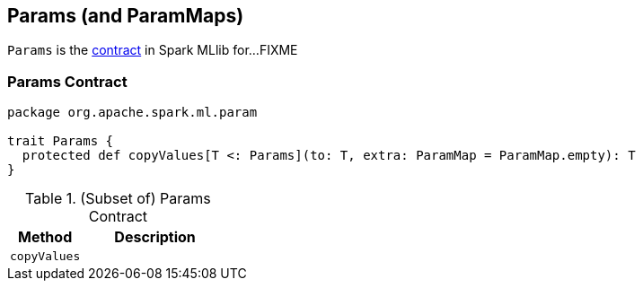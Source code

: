 == [[Params]] Params (and ParamMaps)

`Params` is the <<contract, contract>> in Spark MLlib for...FIXME

=== [[contract]] Params Contract

[source, scala]
----
package org.apache.spark.ml.param

trait Params {
  protected def copyValues[T <: Params](to: T, extra: ParamMap = ParamMap.empty): T
}
----

.(Subset of) Params Contract
[cols="1,2",options="header",width="100%"]
|===
| Method
| Description

| [[copyValues]] `copyValues`
|
|===
